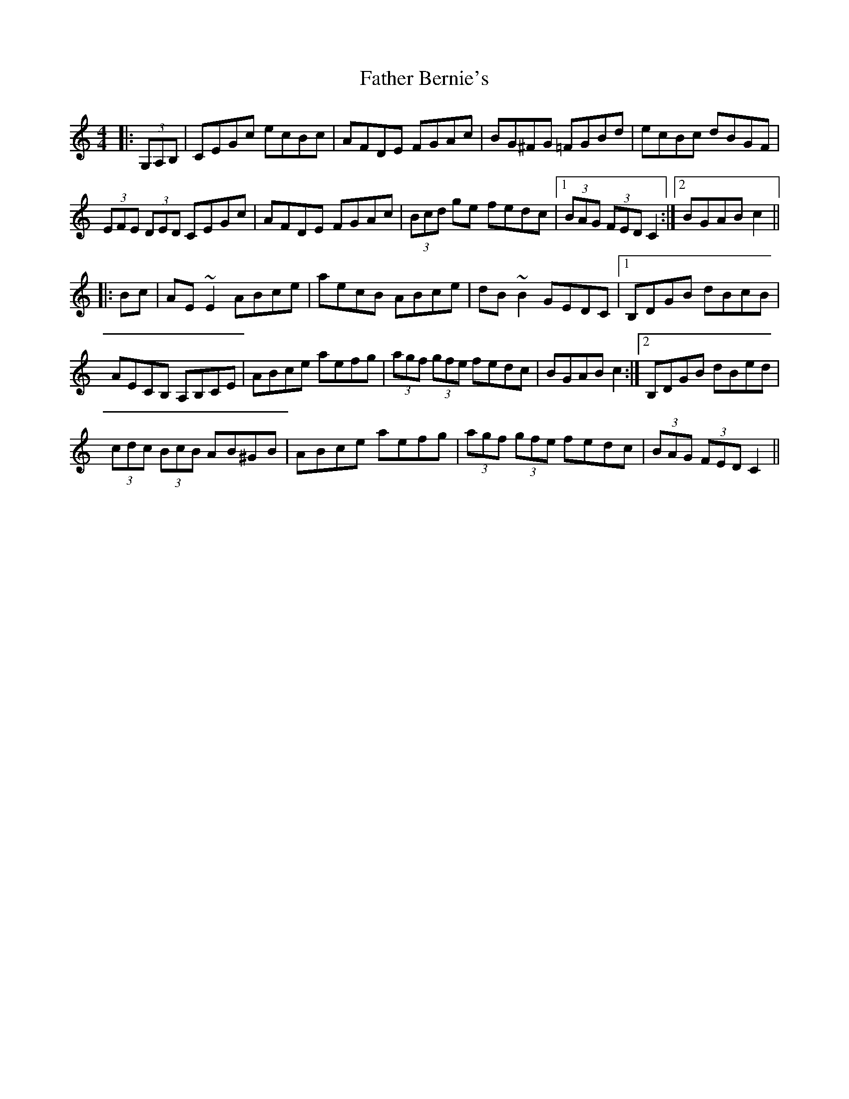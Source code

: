 X: 12687
T: Father Bernie's
R: hornpipe
M: 4/4
K: Cmajor
|:(3G,A,B,|CEGc ecBc|AFDE FGAc|BG^FG =FGBd|ecBc dBGF|
(3EFE (3DED CEGc|AFDE FGAc|(3Bcd ge fedc|1 (3BAG (3FED C2:|2 BGAB c2||
|:Bc|AE ~E2 ABce|aecB ABce|dB ~B2 GEDC|1 B,DGB dBcB|
AECB, A,B,CE|ABce aefg|(3agf (3gfe fedc|BGAB c2:|2 B,DGB dBed|
(3cdc (3BcB AB^GB|ABce aefg|(3agf (3gfe fedc|(3BAG (3FED C2||

